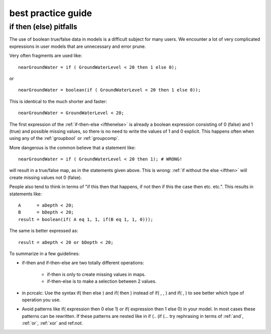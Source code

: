 .. _secbestpractice:

*******************
best practice guide
*******************

.. index:: if then (else); pittfalls

.. _ifthenelsepitfalls:

if then (else) pitfalls
=======================


The use of boolean true/false data in models is a difficult
subject for many users. We encounter a lot of very complicated expressions in user
models that are unnecessary and error prune. 

Very often fragments are used like:

::

   nearGroundWater = if ( GroundWaterLevel < 20 then 1 else 0);

or

::

   nearGroundWater = boolean(if ( GroundWaterLevel < 20 then 1 else 0));

This is identical to the much shorter and faster:

::

    nearGroundWater = GroundWaterLevel < 20;

The first expression of the :ref:`if-then-else <ifthenelse>` is already a boolean expression
consisting of 0 (false) and 1 (true) and possible missing values, so there is
no need to write the values of 1 and 0 explicit. This happens often when using
any of the :ref:`groupbool` or :ref:`groupcomp`.

More dangerous is the common believe that a statement like:

::

  nearGroundWater = if ( GroundWaterLevel < 20 then 1); # WRONG!

will result in a true/false map, as in the statements given above. This is
wrong: :ref:`if without the else <ifthen>` will create missing values not 0 (false).

People also tend to think in terms of "if this then that happens, if not then
if this the case then etc. etc.". This results in statements like:

::

  A      = aDepth < 20;
  B      = bDepth < 20;
  result = boolean(if( A eq 1, 1, if(B eq 1, 1, 0)));

The same is better expressed as:

::

  result = aDepth < 20 or bDepth < 20;

To summarize in a few guidelines:

- if-then and if-then-else are two totally different operations:

   - if-then is only to create missing values in maps.
   - if-then-else is to make a selection between 2 values.

- in pcrcalc: Use the syntax if( then else ) and if( then ) instead of if( , , ) and if( , ) to see better which type of operation you use.

- Avoid patterns like if( expression then 0 else 1) or if( expression then
  1 else 0) in your model. In most cases these patterns can be rewritten.
  If these patterns are nested like in if (.. (if (... try rephrasing in
  terms of :ref:`and`, :ref:`or`, :ref:`xor` and ref:`not`.
